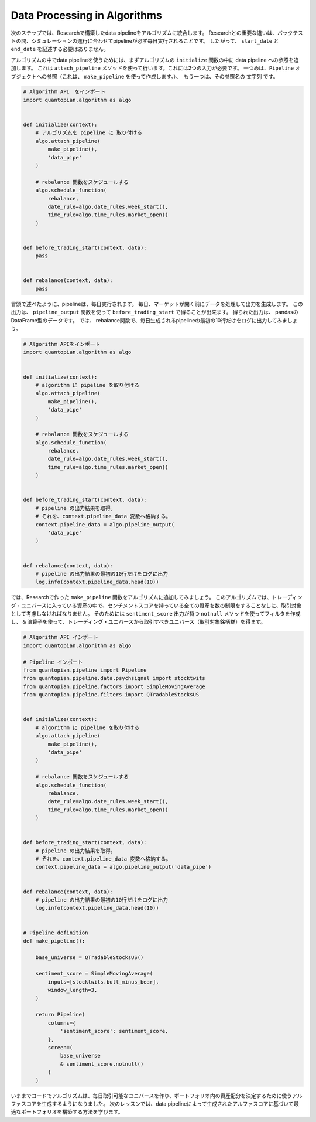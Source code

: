 Data Processing in Algorithms
-----------------------------

次のステップでは、Researchで構築したdata pipelineをアルゴリズムに統合します。
Researchとの重要な違いは、バックテストの間、シミュレーションの進行に合わせてpipelineが必ず毎日実行されることです。
したがって、 ``start_date`` と ``end_date`` を記述する必要はありません。

アルゴリズムの中でdata pipelineを使うためには、まずアルゴリズムの ``initialize`` 関数の中に data pipeline への参照を追加します。
これは ``attach_pipeline`` メソッドを使って行います。これには2つの入力が必要です。
一つめは、``Pipeline`` オブジェクトへの参照（これは、 ``make_pipeline`` を使って作成します。）、　もう一つは、その参照名の ``文字列`` です。

.. code:: python

    # Algorithm API　をインポート
    import quantopian.algorithm as algo


    def initialize(context):
        # アルゴリズムを pipeline に 取り付ける
        algo.attach_pipeline(
            make_pipeline(),
            'data_pipe'
        )

        # rebalance 関数をスケジュールする
        algo.schedule_function(
            rebalance,
            date_rule=algo.date_rules.week_start(),
            time_rule=algo.time_rules.market_open()
        )


    def before_trading_start(context, data):
        pass


    def rebalance(context, data):
        pass


冒頭で述べたように、pipelineは、毎日実行されます。　
毎日、マーケットが開く前にデータを処理して出力を生成します。
この出力は、 ``pipeline_output`` 関数を使って ``before_trading_start`` で得ることが出来ます。
得られた出力は、 pandasのDataFrame型のデータです。
では、 rebalance関数で、毎日生成されるpipelineの最初の10行だけをログに出力してみましょう。


.. code:: python

    # Algorithm APIをインポート
    import quantopian.algorithm as algo


    def initialize(context):
        # algorithm に pipeline を取り付ける
        algo.attach_pipeline(
            make_pipeline(),
            'data_pipe'
        )

        # rebalance 関数をスケジュールする
        algo.schedule_function(
            rebalance,
            date_rule=algo.date_rules.week_start(),
            time_rule=algo.time_rules.market_open()
        )


    def before_trading_start(context, data):
        # pipeline の出力結果を取得。
        # それを、context.pipeline_data 変数へ格納する。
        context.pipeline_data = algo.pipeline_output(
            'data_pipe'
        )


    def rebalance(context, data):
        # pipeline の出力結果の最初の10行だけをログに出力
        log.info(context.pipeline_data.head(10))


では、Researchで作った ``make_pipeline`` 関数をアルゴリズムに追加してみましょう。
このアルゴリズムでは、トレーディング・ユニバースに入っている資産の中で、センチメントスコアを持っている全ての資産を数の制限をすることなしに、取引対象として考慮しなければなりません。
そのためには ``sentiment_score`` 出力が持つ ``notnull`` メソッドを使ってフィルタを作成し、 ``&`` 演算子を使って、トレーディング・ユニバースから取引すべきユニバース（取引対象銘柄群）を得ます。


.. code:: python

    # Algorithm API インポート
    import quantopian.algorithm as algo

    # Pipeline インポート
    from quantopian.pipeline import Pipeline
    from quantopian.pipeline.data.psychsignal import stocktwits
    from quantopian.pipeline.factors import SimpleMovingAverage
    from quantopian.pipeline.filters import QTradableStocksUS


    def initialize(context):
        # algorithm に pipeline を取り付ける
        algo.attach_pipeline(
            make_pipeline(),
            'data_pipe'
        )

        # rebalance 関数をスケジュールする
        algo.schedule_function(
            rebalance,
            date_rule=algo.date_rules.week_start(),
            time_rule=algo.time_rules.market_open()
        )


    def before_trading_start(context, data):
        # pipeline の出力結果を取得。
        # それを、context.pipeline_data 変数へ格納する。
        context.pipeline_data = algo.pipeline_output('data_pipe')


    def rebalance(context, data):
        # pipeline の出力結果の最初の10行だけをログに出力
        log.info(context.pipeline_data.head(10))


    # Pipeline definition
    def make_pipeline():

        base_universe = QTradableStocksUS()

        sentiment_score = SimpleMovingAverage(
            inputs=[stocktwits.bull_minus_bear],
            window_length=3,
        )

        return Pipeline(
            columns={
                'sentiment_score': sentiment_score,
            },
            screen=(
                base_universe
                & sentiment_score.notnull()
            )
        )


いままでコードでアルゴリズムは、毎日取引可能なユニバースを作り、ポートフォリオ内の資産配分を決定するために使うアルファスコアを生成するようになりました。
次のレッスンでは、data pipelineによって生成されたアルファスコアに基づいて最適なポートフォリオを構築する方法を学びます。
